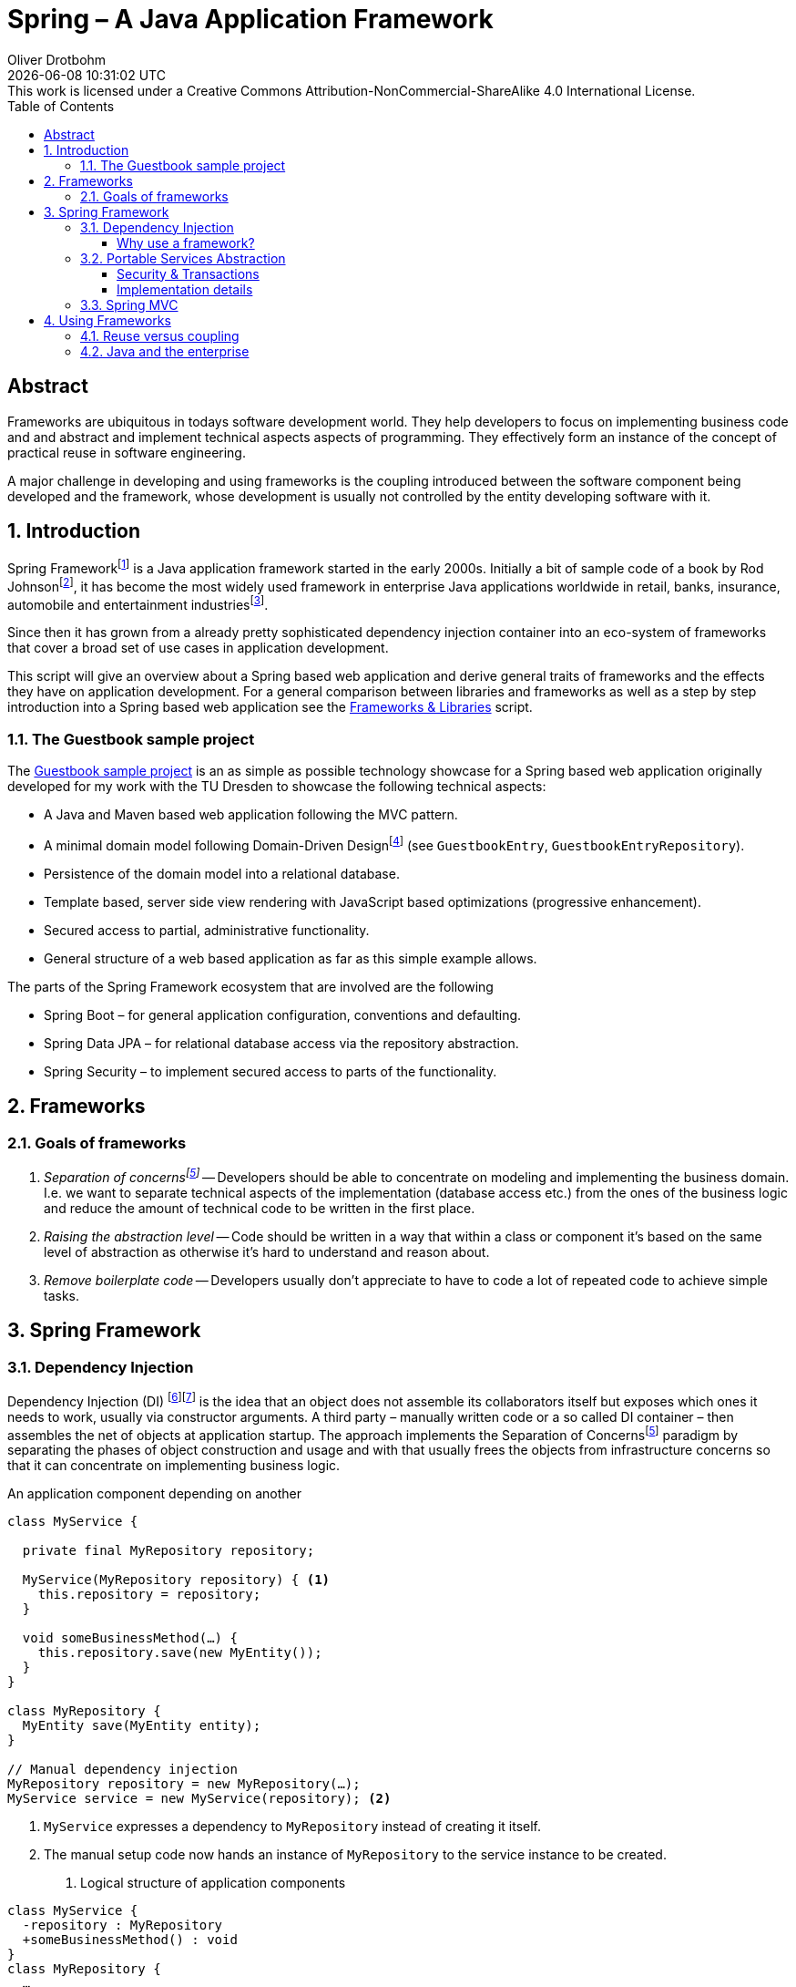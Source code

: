 = Spring – A Java Application Framework
Oliver Drotbohm
:doctype: book
:revdate: {docdatetime}
:revremark: This work is licensed under a Creative Commons Attribution-NonCommercial-ShareAlike 4.0 International License.
:numbered:
:sectnumlevels: 2
:experimental:
:source-highlighter: highlightjs
:highlightjsdir: ../js/highlight
:highlightjs-theme: atom-one-dark-reasonable
:sectids!:
:sectanchors: true
:icons: font
:toc:
:toclevels: 3
:livebase: http://static.olivergierke.de/lectures
:imagesdir: images

[abstract]
:numbered!:
= Abstract
Frameworks are ubiquitous in todays software development world.
They help developers to focus on implementing business code and and abstract and implement technical aspects aspects of programming.
They effectively form an instance of the concept of practical reuse in software engineering.

A major challenge in developing and using frameworks is the coupling introduced between the software component being developed and the framework, whose development is usually not controlled by the entity developing software with it.

:numbered:
[[intro]]
== Introduction

Spring Frameworkfootnote:spring[Spring Framework – https://spring.io[Project website]] is a Java application framework started in the early 2000s.
Initially a bit of sample code of a book by Rod Johnsonfootnote:rod-johnson[Rod Johnson – https://en.wikipedia.org/wiki/Rod_Johnson_(programmer)[Wikipedia page]], it has become the most widely used framework in enterprise Java applications worldwide in retail, banks, insurance, automobile and entertainment industriesfootnote:netflix-spring[Netflix OSS and Spring Boot coming full circle – https://medium.com/netflix-techblog/netflix-oss-and-spring-boot-coming-full-circle-4855947713a0[Blog]].

Since then it has grown from a already pretty sophisticated dependency injection container into an eco-system of frameworks that cover a broad set of use cases in application development.

This script will give an overview about a Spring based web application and derive general traits of frameworks and the effects they have on application development.
For a general comparison between libraries and frameworks as well as a step by step introduction into a Spring based web application see the link:{livebase}/frameworks-and-libraries/[Frameworks & Libraries] script.


[[intro.sample]]
=== The Guestbook sample project

The https://github.com/st-tu-dresden/guestbook[Guestbook sample project] is an as simple as possible technology showcase for a Spring based web application originally developed for my work with the TU Dresden to showcase the following technical aspects:

* A Java and Maven based web application following the MVC pattern.
* A minimal domain model following Domain-Driven Designfootnote:ddd[Domain-Driven Design – https://en.wikipedia.org/wiki/Domain-driven_design[Wikipedia page]] (see `GuestbookEntry`, `GuestbookEntryRepository`).
* Persistence of the domain model into a relational database.
* Template based, server side view rendering with JavaScript based optimizations (progressive enhancement).
* Secured access to partial, administrative functionality.
* General structure of a web based application as far as this simple example allows.

The parts of the Spring Framework ecosystem that are involved are the following

* Spring Boot – for general application configuration, conventions and defaulting.
* Spring Data JPA – for relational database access via the repository abstraction.
* Spring Security – to implement secured access to parts of the functionality.

[[frameworks]]
== Frameworks

[[frameworks.goals]]
=== Goals of frameworks

. __Separation of concernsfootnote:soc[Sepearation of Soncerns – https://en.wikipedia.org/wiki/Separation_of_concerns[Wikipedia page]]__ -- Developers should be able to concentrate on modeling and implementing the business domain.
I.e. we want to separate technical aspects of the implementation (database access etc.) from the ones of the business logic and reduce the amount of technical code to be written in the first place.
. __Raising the abstraction level__ -- Code should be written in a way that within a class or component it's based on the same level of abstraction as otherwise it's hard to understand and reason about.
. __Remove boilerplate code__ -- Developers usually don't appreciate to have to code a lot of repeated code to achieve simple tasks.


[[spring]]
== Spring Framework

[[spring.di]]
=== Dependency Injection

Dependency Injection (DI) footnote:di[Dependency Injection – https://en.wikipedia.org/wiki/Dependency_injection[Wikipedia page]]footnote:spring-ioc[Inversion of Control –  {livebase}/frameworks-and-libraries/#spring.ioc[Script "Frameworks & Libraries"]] is the idea that an object does not assemble its collaborators itself but exposes which ones it needs to work, usually via constructor arguments.
A third party – manually written code or a so called DI container – then assembles the net of objects at application startup.
The approach implements the Separation of Concernsfootnote:soc[] paradigm by separating the phases of object construction and usage and with that usually frees the objects from infrastructure concerns so that it can concentrate on implementing business logic.

.An application component depending on another
[source, java]
----
class MyService {

  private final MyRepository repository;

  MyService(MyRepository repository) { <1>
    this.repository = repository;
  }

  void someBusinessMethod(…) {
    this.repository.save(new MyEntity());
  }
}

class MyRepository {
  MyEntity save(MyEntity entity);
}

// Manual dependency injection
MyRepository repository = new MyRepository(…);
MyService service = new MyService(repository); <2>
----
<1> `MyService` expresses a dependency to `MyRepository` instead of creating it itself.
<2> The manual setup code now hands an instance of `MyRepository` to the service instance to be created.

. Logical structure of application components
[plantuml]
----
class MyService {
  -repository : MyRepository
  +someBusinessMethod() : void
}
class MyRepository {
  …
}

MyService --> MyRepository
----

[[spring.di.why]]
==== Why use a framework?

First and foremost, using a Dependency Injection framework has the benefit of removing the need to manually code the wiring of objects, i.e. it saves boilerplate code (see <<frameworks.goals>>).
It also enables the framework to wrap the dependency into a decorating adapter, to apply technical services to the managed code (see <<spring.psa>>).

.Spring managed application components
[source, java]
----
package com.acme;

@Component <1>
class MyService { … }

@Component <1>
class MyRepository { … }

// Spring-driven dependency injection
ApplicationContext context = new AnnotationConfigApplicationContext("com.acme"); <2>
MyService service = context.getBean(MyService.class); <3>
----
<1> Classes are annotated with framework specific annotations so that it can discover the components of an application that it's supposed to handle.
<2> The detection is triggered by bootstrapping the framework pointing it to the code written by the user.
<3> Framework API is then used to access the components. Note, that usually this last step can be avoided completely as the framework bootstraps e.g. a web component that will map incoming requests to user components (see <<spring.mvc>>).

[[spring.psa]]
=== Portable Services Abstraction

Spring Framework helps implementing technical aspects of the application like security and transactions in a declarative way by providing annotations to capture settings for those aspects.
When creating the object tree, it then decorates the instance

[[spring.psa.security-transactions]]
==== Security & Transactions

.Spring components using services like security and transactions
[source, java]
----
@Component
class MyService {

  @PreAuthorize("hasRole('ADMIN')") <1>
  void someBusinessMethod(…) {
    this.repository.save(new MyEntity());
  }
}

@Component
class MyRepository {

  @Transactional <2>
  MyEntity save(MyEntity entity);
}
----
<1> Express that `someBusinessMethod(…)` is supposed to be only used by administrators.
<2> Expresses that all database operations happening within `save(…)` are supposed to be transactional, i.e. atomic.

Note, how we don't have to write code ourselves that makes all this happen.
We just declare what we want to happen and the framework takes care of actually implementing it.

[[spring.psa.implementation]]
==== Implementation details

The application of the technical services is implemented using the proxy patternfootnote:proxy[Proxy pattern – https://en.wikipedia.org/wiki/Proxy_pattern[Wikipedia page]] in which a proxy for the target component is generated at runtime. A chain of interceptorsfootnote:interceptor[Interceptor pattern – https://en.wikipedia.org/wiki/Interceptor_pattern[Wikipedia page]] is computed at bootstrap time and handles the technical concerns (in this particular case the management of a transaction).
The framework creates an instance of the target component enriched with additional functionality and injects that into the client component.
This can only be achieved as the client component avoids an active lookup or creation of the collaborating component itself.

.Invocation flow for on a proxied component
[plantuml]
----
participant MyService <<Component>> #lightblue

MyService -> MyRepositoryProxy : someBusinessMethod()
activate MyRepositoryProxy

box "Interceptor chain"
  participant TransactionInterceptor
  participant "…"
end box

MyRepositoryProxy -> TransactionInterceptor
TransactionInterceptor -> "…" : invocation.proceed()
participant MyRepository <<Component>> #lightblue
"…" -> MyRepository
"…" <- MyRepository
TransactionInterceptor <- "…"
MyRepositoryProxy <- TransactionInterceptor
MyService <- MyRepositoryProxy
deactivate MyRepositoryProxy
----

The actual implementation is based on Spring Framework's `ProxyFactory` that makes it easy to decorate target instances with generic `MethodInterceptor` implementations that use of Aspect-oriented Programming (AOP)footnote:aop[Aspect-oriented programming – https://en.wikipedia.org/wiki/Aspect-oriented_programming[Wikipedia page]] and reflectionfootnote:reflection[Reflection -- https://en.wikipedia.org/wiki/Reflection_(computer_programming)[Wikipedia page]].

.A simplified example of a generic method interceptor to handle transactions
[source, java]
----
class TransactionInterceptor implements MethodInterceptor {

  @Override
  public Object invoke(MethodInvocation invocation) throws Throwable {

    // Start transaction
    Transaction transaction = …

    try {

      Object result = invocation.proceed();

      transaction.commit()

      return result;

    } catch (RuntimeException e) {
      transaction.rollback()
      throw e;
    }
  }
}

// Wrapping the application component into a transactional proxy
MyRepository repository = new MyRepository();
ProxyFactory factory = new ProxyFactory(repository);
factory.addAdvice(new TransactionInterceptor());

MyRepository proxy = factory.getProxy();
----

[[spring.mvc]]
=== Spring MVC

Spring MVC is a web application framework that implements the Model View Controller pattern.
It allows to implement controller classes equipped with mapping annotations to map HTTP requests into method invocations and bind request parameters and payloads to method arguments.

.A SpringMVC REST controller
[source, java]
----
@RestController <1>
class MyController {

  @GetMapping("/hello") <2>
  String sayHelloTo(@RequestParam Optional<String> name) { <3>
    return String.format("Hello, %s!", name.orElse("world"));
  }
}
----
<1> An annotation to make the component known to the framework and assign it a given role (here: a Spring WebMVC controller).
<2> An annotation to map an incoming web request with the configured path to the annotated method. Method parameters can be used to access different parts of the requests like headers, request parameters etc.
<3> An annotated parameter to express we want to get access to the request parameter named `name`. Wrapped into an `Optional` as the request might not include that parameter and we have to handle that case in the implementation.

The above shown controller class causes the following HTTP requests handled like this:

[source]
----
GET /hello          -> Hello, world!
GET /hello?name=BB8 -> Hello, BB8!
----

[[using-frameworks]]
== Using Frameworks

[[using-frameworks.reuse-vs-coupling]]
=== Reuse versus coupling

Traditionally code reuse has been a topic of focus as it promised economics of scale: the code a team does not have to write, it can spend on business problems.
The downside of this approach is that the client code has to opt into the design decisions of the serving code which creates coupling.

.A client component using another component
[plantuml]
----
[A] ..> [B] : use
----

Frameworks usually react to this challenge by exposing very generic concepts and means to configure the framework which makes it adaptable to different client's needs.
However, this in turn means that there's the need to configure the framework which couples the clients to the framework.

.An application configuring the framework
[plantuml]
----
Configuration - [Framework]
[Application] ..> Configuration
----

These challenges get elevated if a framework is used by a lot of clients as it has to balance all the different requirements that those have.

.Multiple applications using the framework
[plantuml]
----
[Application] ..> [Framework]
[Application'] ..> [Framework]
[Application''] ..> [Framework]
[Application'''] ..> [Framework]
----

[[using-frameworks.java]]
=== Java and the enterprise

Java is the most widely used programming language globallyfootnote:tiobe[TIOBE index – https://www.tiobe.com/tiobe-index/[Website]] and used in a lot of enterprises that exceed a certain organizational size (banks, insurances, automotive) or provide products that require software to scale significantly (retail, entertainment).
These companies are usually driven by different trade-offs than e.g. startup companies:

* __Security of investment__ -- Enterprise software systems usually have a life cycle of decades. That means that enterprises have the need to choose technologies that will be around a couple of years ago.
The availability of developers able to work with that technology is another aspect of this.
It's also important to ship bug- and security fixed at a reasonable pace so that existing systems stay safe.
* __Backwards compatibility and stability__ -- The just mentioned aspect is usually reflected in the choice of technology that has proven to ship stable, non-breaking releases containing new features.
* __Availability of support__ -- Last but not least the backing of a commercial entity is usually required as a means of risk mitigation in case problems arise, teams run into bugs etc.
